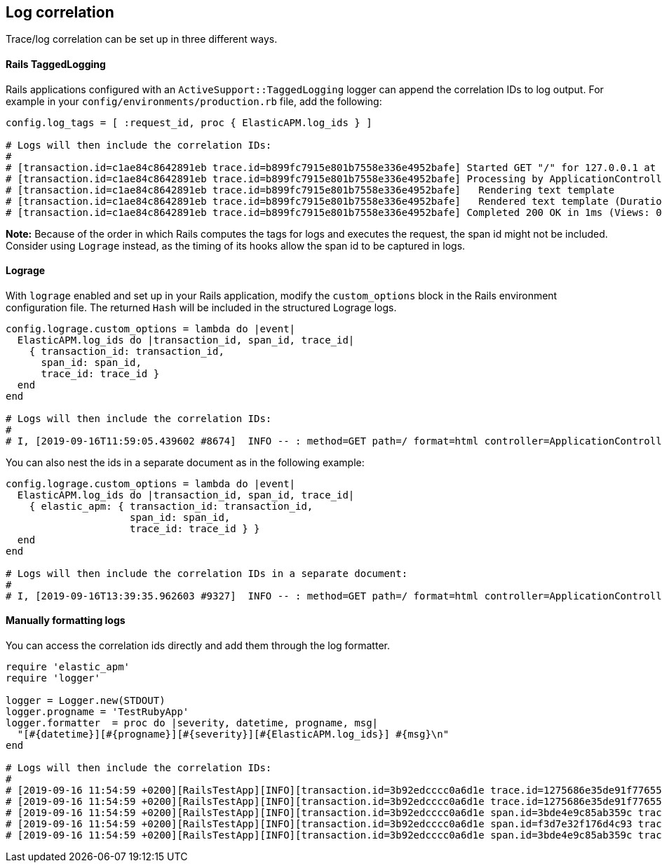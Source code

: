 ifdef::env-github[]
NOTE: For the best reading experience,
please view this documentation at https://www.elastic.co/guide/en/apm/agent/ruby[elastic.co]
endif::[]

[[log-correlation]]
== Log correlation

Trace/log correlation can be set up in three different ways.

[float]
[[rails-tagged-logging]]
==== Rails TaggedLogging

Rails applications configured with an `ActiveSupport::TaggedLogging` logger can append the correlation IDs to log output.
For example in your `config/environments/production.rb` file, add the following:

[source,ruby]
----
config.log_tags = [ :request_id, proc { ElasticAPM.log_ids } ]

# Logs will then include the correlation IDs:
#
# [transaction.id=c1ae84c8642891eb trace.id=b899fc7915e801b7558e336e4952bafe] Started GET "/" for 127.0.0.1 at 2019-09-16 11:28:46 +0200
# [transaction.id=c1ae84c8642891eb trace.id=b899fc7915e801b7558e336e4952bafe] Processing by ApplicationController#index as HTML
# [transaction.id=c1ae84c8642891eb trace.id=b899fc7915e801b7558e336e4952bafe]   Rendering text template
# [transaction.id=c1ae84c8642891eb trace.id=b899fc7915e801b7558e336e4952bafe]   Rendered text template (Duration: 0.1ms | Allocations: 17)
# [transaction.id=c1ae84c8642891eb trace.id=b899fc7915e801b7558e336e4952bafe] Completed 200 OK in 1ms (Views: 0.4ms | Allocations: 171)
----
**Note:** Because of the order in which Rails computes the tags for logs and executes the request, the span id might not be included.
Consider using `Lograge` instead, as the timing of its hooks allow the span id to be captured in logs.

[float]
[[lograge]]
==== Lograge

With `lograge` enabled and set up in your Rails application, modify the `custom_options` block in the Rails environment
configuration file. The returned `Hash` will be included in the structured Lograge logs.

[source,ruby]
----
config.lograge.custom_options = lambda do |event|
  ElasticAPM.log_ids do |transaction_id, span_id, trace_id|
    { transaction_id: transaction_id,
      span_id: span_id,
      trace_id: trace_id }
  end
end

# Logs will then include the correlation IDs:
#
# I, [2019-09-16T11:59:05.439602 #8674]  INFO -- : method=GET path=/ format=html controller=ApplicationController action=index status=200 duration=0.36 view=0.20 transaction.id=56a9186a9257aa08 span.id=8e84a786ab0abbb2 trace.id=1bbab8ac4c7c9584f53eb882ff0dfdd8
----

You can also nest the ids in a separate document as in the following example:

[source,ruby]
----
config.lograge.custom_options = lambda do |event|
  ElasticAPM.log_ids do |transaction_id, span_id, trace_id|
    { elastic_apm: { transaction_id: transaction_id,
                     span_id: span_id,
                     trace_id: trace_id } }
  end
end

# Logs will then include the correlation IDs in a separate document:
#
# I, [2019-09-16T13:39:35.962603 #9327]  INFO -- : method=GET path=/ format=html controller=ApplicationController action=index status=200 duration=0.37 view=0.20 elastic_apm={:transaction_id=>"2fb84f5d0c48a296", :span_id=>"2e5c5a7c85f83be7", :trace_id=>"43e1941c4a6fff343a4e018ff7b92000"}
----

[float]
[[manually-formatting-logs]]
==== Manually formatting logs

You can access the correlation ids directly and add them through the log formatter.

[source,ruby]
----
require 'elastic_apm'
require 'logger'

logger = Logger.new(STDOUT)
logger.progname = 'TestRubyApp'
logger.formatter  = proc do |severity, datetime, progname, msg|
  "[#{datetime}][#{progname}][#{severity}][#{ElasticAPM.log_ids}] #{msg}\n"
end

# Logs will then include the correlation IDs:
#
# [2019-09-16 11:54:59 +0200][RailsTestApp][INFO][transaction.id=3b92edcccc0a6d1e trace.id=1275686e35de91f776557637e799651e] Started GET "/" for 127.0.0.1 at 2019-09-16 11:54:59 +0200
# [2019-09-16 11:54:59 +0200][RailsTestApp][INFO][transaction.id=3b92edcccc0a6d1e trace.id=1275686e35de91f776557637e799651e] Processing by ApplicationController#index as HTML
# [2019-09-16 11:54:59 +0200][RailsTestApp][INFO][transaction.id=3b92edcccc0a6d1e span.id=3bde4e9c85ab359c trace.id=1275686e35de91f776557637e799651e]   Rendering text template
# [2019-09-16 11:54:59 +0200][RailsTestApp][INFO][transaction.id=3b92edcccc0a6d1e span.id=f3d7e32f176d4c93 trace.id=1275686e35de91f776557637e799651e]   Rendered text template (Duration: 0.1ms | Allocations: 17)
# [2019-09-16 11:54:59 +0200][RailsTestApp][INFO][transaction.id=3b92edcccc0a6d1e span.id=3bde4e9c85ab359c trace.id=1275686e35de91f776557637e799651e] Completed 200 OK in 1ms (Views: 0.3ms | Allocations: 187)
----
